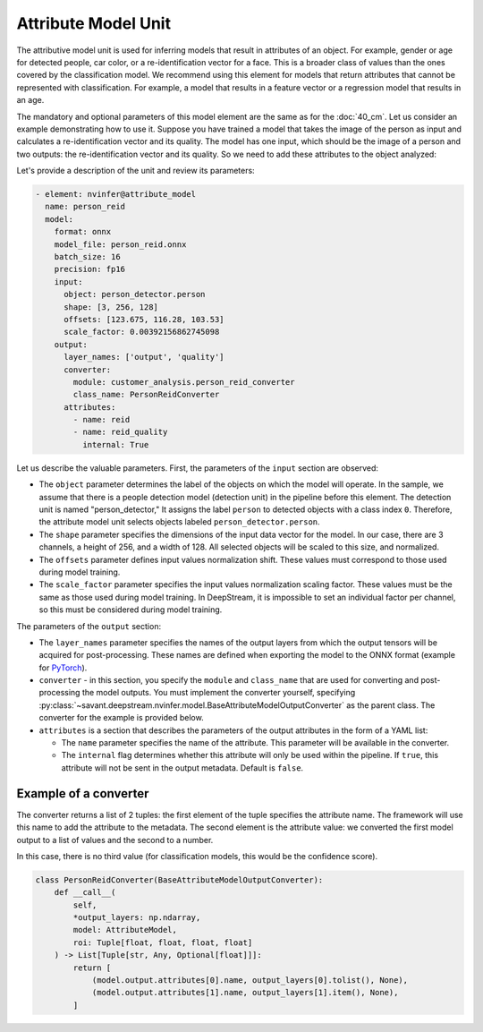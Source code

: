 Attribute Model Unit
====================

The attributive model unit is used for inferring models that result in attributes of an object. For example, gender or age for detected people, car color, or a re-identification vector for a face. This is a broader class of values than the ones covered by the classification model. We recommend using this element for models that return attributes that cannot be represented with classification. For example, a model that results in a feature vector or a regression model that results in an age.

The mandatory and optional parameters of this model element are the same as for the :doc:`40_cm`. Let us consider an example demonstrating how to use it. Suppose you have trained a model that takes the image of the person as input and calculates a re-identification vector and its quality. The model has one input, which should be the image of a person and two outputs: the re-identification vector and its quality. So we need to add these attributes to the object analyzed:

Let's provide a description of the unit and review its parameters:

.. code-block:: yaml

    - element: nvinfer@attribute_model
      name: person_reid
      model:
        format: onnx
        model_file: person_reid.onnx
        batch_size: 16
        precision: fp16
        input:
          object: person_detector.person
          shape: [3, 256, 128]
          offsets: [123.675, 116.28, 103.53]
          scale_factor: 0.00392156862745098
        output:
          layer_names: ['output', 'quality']
          converter:
            module: customer_analysis.person_reid_converter
            class_name: PersonReidConverter
          attributes:
            - name: reid
            - name: reid_quality
              internal: True


Let us describe the valuable parameters. First, the parameters of the ``input`` section are observed:

* The ``object`` parameter determines the label of the objects on which the model will operate. In the sample, we assume that there is a people detection model (detection unit) in the pipeline before this element. The detection unit is named "person_detector," It assigns the label ``person`` to detected objects with a class index ``0``. Therefore, the attribute model unit selects objects labeled ``person_detector.person``.

* The ``shape`` parameter specifies the dimensions of the input data vector for the model. In our case, there are 3 channels, a height of 256, and a width of 128. All selected objects will be scaled to this size, and normalized.

* The ``offsets`` parameter defines input values normalization shift. These values must correspond to those used during model training.

* The ``scale_factor`` parameter specifies the input values normalization scaling factor. These values must be the same as those used during model training. In DeepStream, it is impossible to set an individual factor per channel, so this must be considered during model training.

The parameters of the ``output`` section:

* The ``layer_names`` parameter specifies the names of the output layers from which the output tensors will be acquired for post-processing. These names are defined when exporting the model to the ONNX format (example for `PyTorch <https://pytorch.org/docs/stable/onnx.html#example-alexnet-from-pytorch-to-onnx>`_).

* ``converter`` - in this section, you specify the ``module`` and ``class_name`` that are used for converting and post-processing the model outputs. You must implement the converter yourself, specifying :py:class:`~savant.deepstream.nvinfer.model.BaseAttributeModelOutputConverter` as the parent class. The converter for the example is provided below.

* ``attributes`` is a section that describes the parameters of the output attributes in the form of a YAML list:

  * The ``name`` parameter specifies the name of the attribute. This parameter will be available in the converter.

  * The ``internal`` flag determines whether this attribute will only be used within the pipeline. If ``true``, this attribute will not be sent in the output metadata. Default is ``false``.

Example of a converter
----------------------

The converter returns a list of 2 tuples: the first element of the tuple specifies the attribute name. The framework will use this name to add the attribute to the metadata. The second element is the attribute value: we converted the first model output to a list of values and the second to a number.

In this case, there is no third value (for classification models, this would be the confidence score).

.. code-block:: python

    class PersonReidConverter(BaseAttributeModelOutputConverter):
        def __call__(
            self,
            *output_layers: np.ndarray,
            model: AttributeModel,
            roi: Tuple[float, float, float, float]
        ) -> List[Tuple[str, Any, Optional[float]]]:
            return [
                (model.output.attributes[0].name, output_layers[0].tolist(), None),
                (model.output.attributes[1].name, output_layers[1].item(), None),
            ]


